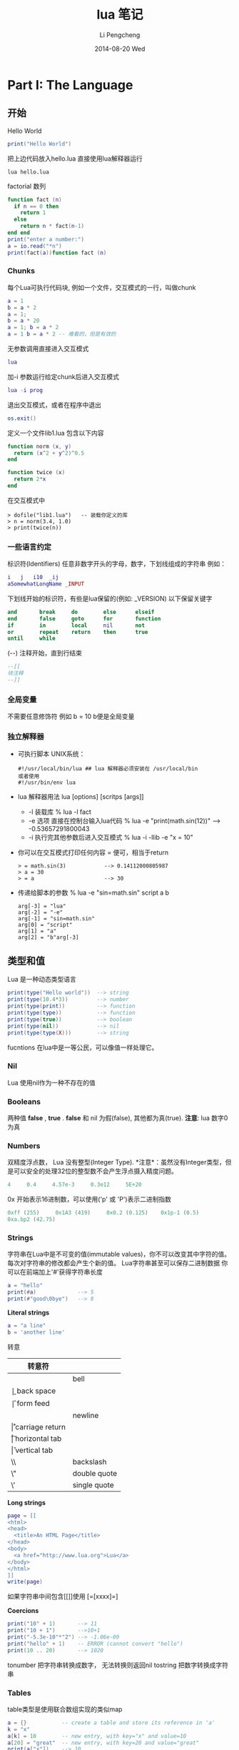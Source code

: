 #+TITLE:       lua 笔记
#+AUTHOR:      Li Pengcheng
#+EMAIL:       lpc1983@gmail.com
#+DATE:        2014-08-20 Wed
#+URI:         /blog/%y/%m/%d/lua-笔记
#+KEYWORDS:    <TODO: insert your keywords here>
#+TAGS:        学习笔记
#+LANGUAGE:    AUTO
#+OPTIONS:     H:3 num:nil toc:nil \n:nil ::t |:t ^:nil -:nil f:t *:t <:t
#+DESCRIPTION: <TODO: insert your description here>
#+STARTUP: indent
#+OPTIONS: toc:t ^:{}
* Part I: The Language
** 开始
Hello World
#+BEGIN_SRC lua
print("Hello World")
#+END_SRC
把上边代码放入hello.lua
直接使用lua解释器运行
#+BEGIN_SRC shell
lua hello.lua 
#+END_SRC

factorial 数列
#+BEGIN_SRC lua
function fact (n)
  if n == 0 then
    return 1
  else
    return n * fact(n-1)
end end
print("enter a number:")
a = io.read("*n")
print(fact(a))function fact (n)
#+END_SRC

*** Chunks
每个Lua可执行代码块, 例如一个文件，交互模式的一行，叫做chunk
#+BEGIN_SRC lua
a = 1
b = a * 2
a = 1;
b = a * 20
a = 1; b = a * 2
a = 1 b = a * 2 -- 难看的，但是有效的
#+END_SRC
无参数调用直接进入交互模式
#+BEGIN_SRC lua
lua
#+END_SRC
加-i 参数运行给定chunk后进入交互模式
#+BEGIN_SRC lua
lua -i prog
#+END_SRC
退出交互模式，或者在程序中退出
#+BEGIN_SRC lua
os.exit()
#+END_SRC
定义一个文件lib1.lua 包含以下内容
#+BEGIN_SRC lua
function norm (x, y)
  return (x^2 + y^2)^0.5
end

function twice (x)
  return 2*x
end
#+END_SRC
在交互模式中
#+BEGIN_SRC shell
> dofile("lib1.lua")   -- 装载你定义的库
> n = norm(3.4, 1.0)
> print(twice(n))
#+END_SRC

*** 一些语言约定
标识符(Identifiers) 任意非数字开头的字母，数字，下划线组成的字符串
例如：
#+BEGIN_SRC lua
i   j   i10  _ij
aSomewhatLongName _INPUT
#+END_SRC
下划线开始的标识符，有些是lua保留的(例如: _VERSION)
以下保留关键字
#+BEGIN_SRC lua
     and       break     do        else      elseif
     end       false     goto      for       function
     if        in        local     nil       not
     or        repeat    return    then      true
     until     while
#+END_SRC
(--) 注释开始，直到行结束
#+BEGIN_SRC lua
--[[
块注释
--]]
#+END_SRC

*** 全局变量
不需要任意修饰符
例如 b = 10  b便是全局变量
*** 独立解释器
+ 可执行脚本
  UNIX系统：
  #+BEGIN_SRC shell
  #!/usr/local/bin/lua ## lua 解释器必须安装在 /usr/local/bin
  或者使用
  #!/usr/bin/env lua
  #+END_SRC
+ lua 解释器用法
  lua [options] [scritps [args]]
  + -l 装载库
    % lua -l fact
  + -e 选项 直接在控制台输入lua代码
    % lua -e "print(math.sin(12))" --> -0.53657291800043
  + -i 执行完其他参数后进入交互模式
    % lua -i -llib -e "x = 10"
+ 你可以在交互模式打印任何内容 = 便可，相当于return
  #+BEGIN_SRC shell
  > = math.sin(3)            --> 0.14112000805987
  > a = 30
  > = a                      --> 30 
  #+END_SRC
+ 传递给脚本的参数
  % lua -e "sin=math.sin" script a b
  #+BEGIN_SRC 
  arg[-3] = "lua"
  arg[-2] = "-e"
  arg[-1] = "sin=math.sin"
  arg[0] = "script"
  arg[1] = "a"
  arg[2] = "b"arg[-3]
  #+END_SRC
** 类型和值
Lua 是一种动态类型语言
#+BEGIN_SRC lua
print(type("Hello world"))  --> string
print(type(10.4*3))         --> number   
print(type(print))          --> function 
print(type(type))           --> function 
print(type(true))           --> boolean  
print(type(nil))            --> nil      
print(type(type(X)))        --> string   
#+END_SRC 
fucntions 在lua中是一等公民，可以像值一样处理它。
*** Nil
Lua 使用nil作为一种不存在的值
*** Booleans
两种值 *false* , *true* . *false* 和 nil 为假(false), 其他都为真(true).
*注意*: lua 数字0 为真
*** Numbers
双精度浮点数， Lua 没有整型(Integer Type).
*注意*：虽然没有Integer类型，但是可以安全的处理32位的整型数不会产生浮点摄入精度问题。
#+BEGIN_SRC lua
4     0.4     4.57e-3     0.3e12     5E+20
#+END_SRC 
0x 开始表示16进制数，可以使用('p' 或 'P')表示二进制指数
#+BEGIN_SRC lua
0xff (255)     0x1A3 (419)     0x0.2 (0.125)    0x1p-1 (0.5)
0xa.bp2 (42.75)
#+END_SRC
*** Strings
字符串在Lua中是不可变的值(immutable values)，你不可以改变其中字符的值。每次对字符串的修改都会产生个新的值。
Lua字符串甚至可以保存二进制数据
你可以在前端加上'#'获得字符串长度
#+BEGIN_SRC lua
a = "hello"
print(#a)             --> 5
print(#"good\0bye")   --> 8
#+END_SRC

*Literal strings*
#+BEGIN_SRC lua
a = "a line"
b = 'another line'
#+END_SRC 
转意
| 转意符 |                 |
|--------+-----------------|
| \a     | bell            |
| \b     | back space      |
| \f     | form feed       |
| \n     | newline         |
| \r     | carriage return |
| \t     | horizontal tab  |
| \v     | vertical tab    |
| \\     | backslash       |
| \"     | double quote    |
| \'     | single quote    |

*Long strings*
#+BEGIN_SRC lua
page = [[
<html>
<head>
  <title>An HTML Page</title>
</head>
<body>
  <a href="http://www.lua.org">Lua</a>
</body>
</html>
]]
write(page)
#+END_SRC
如果字符串中间包含[[]]使用 [=[xxxx]=]

*Coercions*
#+BEGIN_SRC lua       
print("10" + 1)       --> 11                            
print("10 + 1")       -->10+1                           
print("-5.3e-10"*"2") --> -1.06e-09                     
print("hello" + 1)    -- ERROR (cannot convert "hello") 
print(10 .. 20)       --> 1020
#+END_SRC
tonumber 把字符串转换成数字， 无法转换则返回nil
tostring 把数字转换成字符串
*** Tables
table类型是使用联合数组实现的类似map
#+BEGIN_SRC lua
a = {}           -- create a table and store its reference in 'a'
k = "x"
a[k] = 10        -- new entry, with key="x" and value=10
a[20] = "great"  -- new entry, with key=20 and value="great"
print(a["x"])    --> 10
k = 20
print(a[k])      --> "great"
a["x"] = a["x"] + 1     -- increments entry "x"
print(a["x"])    --> 11
#+END_SRC
*注意*: a[x] 使用x的值作为key
#+BEGIN_SRC 
a.x = 10      -- same as a["x"] = 10   
print(a.x)    -- same as print(a["x"]) 
print(a.y)    -- same as print(a["y"]) 
#+END_SRC 
*注意* a.x 使用"x"字符串作为key
*** Functions
函数在lua中是一等公民(first-class)，可以作为值来传递
可以调用Lua和C写的函数，所有Lua标准库是用C实现的.
*** Userdata 和 Threads
任意C数据可以被存储在Lua变量中
** 表达式
*** 算数运算
| 算数运算符 |                |
|------------+----------------|
| +          | addition       |
| -          | subtraction    |
| *          | multiplication |
| /          | devision       |
| ^          | exponentiation |
| %          | modulo         |
| -          | negation       |
*** 关系运算
| 关系运算符 |          |
|------------+----------|
| <          | 小于     |
| >          | 大于     |
| <=         | 小于等于 |
| >=         | 大于等于 |
| ==         | 等于     |
| ~=         | 不等于   |
*** 逻辑运算
| 逻辑运算符 |    |
|------------+----|
| and        | 与 |
| or         | 或 |
| not        | 非 |
*** 连接
#+BEGIN_SRC lua
print("Hello " .. "World")  --> Hello World
print(0 .. 1)               --> 01
print(000 .. 01)            --> 01
a = "Hello"
print(a .. " World")   --> Hello World
print(a)               --> Hello
#+END_SRC
*** 取长度
#+BEGIN_SRC lua 
print(a[#a])          -- prints the last value of sequence 'a'
a[#a] = nil           -- removes this last value              
a[#a + 1] = v         -- appends 'v' to the end of the list   
#+END_SRC
*注意* lua index是从1开始的
*** 优先级
| ^               | 高 |
| not # - (unary) |    |
| + -             |    |
| ..              |    |
| < > <= >= ~= == |    |
| and             |    |
| or              | 低 |

#+BEGIN_SRC lua
a+i < b/2+1          <-->  (a+i) < ((b/2)+1)
5+x^2*8              <-->  5+((x^2)*8)
a < y and y <= z     <-->  (a<y)and(y<=z)
-x^2                 <--> -(x^2)  
x^y^z                <--> x^(y^z) 
#+END_SRC
*** 构造表
#+BEGIN_SRC 
days = {"Sunday", "Monday", "Tuesday", "Wednesday",
             "Thursday", "Friday", "Saturday"}

a = {x=10, y=20} -- same as 
a = {}; a.x=10; a.y=20

polyline = {color="blue",
            thickness=2,
            npoints=4,
            {x=0,   y=0}, -- polyline[1] 
            {x=-10, y=0}, -- polyline[2] 
            {x=-10, y=1}, -- polyline[3] 
            {x=0,   y=1}  -- polyline[4] 
}
a = {[1]="red", [2]="green", [3]="blue",}
#+END_SRC
** 程序语句
*** 赋值
#+BEGIN_SRC lua
a = "hello" .. "world"
t.n = t.n + 1
a, b = 10, 2*x
x, y = y, x            -- swap 'x' for 'y'
#+END_SRC
*** 本地变量和块
默认全局变量，local 修饰符本底变量
#+BEGIN_SRC lua
j = 10         -- global variable
local i = 1    -- local variable
#+END_SRC
*do* 块 类似c中大括号
#+BEGIN_SRC lua
do
  local a2 = 2*a
  local d = (b^2 - 4*a*c)^(1/2)
  x1 = (-b + d)/a2
  x2 = (-b - d)/a2
end 
#+END_SRC
*** 流程控制语句
*if then else*
#+BEGIN_SRC lua
if a < 0 then a = 0 end

if a < b then return a else return b end

if line > MAXLINES then
  showpage()
  line = 0
end

if op == "+" then 
  r=a+b
elseif op == "-" then 
  r=a-b
elseif op == "*" then
  r = a*b
elseif op == "/" then
  r = a/b
else
  error("invalid operation")
end
#+END_SRC
Lua 没有 switch

*while*
#+BEGIN_SRC 
local i = 1
while a[i] do
  print(a[i])
  i=i+1 
end
#+END_SRC

*repeat*
#+BEGIN_SRC 
repeat
  line = io.read()
until line ~= ""
#+END_SRC

*Numeric for*
#+BEGIN_SRC 
for var = exp1, exp2, exp3 do
  <something> 
end
#+END_SRC
exp3 表示步进
如果想无限循环， 使用math.huge

*Generic for*
#+BEGIN_SRC lua
-- print all values of table 't'
     for k, v in pairs(t) do print(k, v) end
#+END_SRC
*** break, return, and goto
break return 和c语言用法一样，但是Lua return 可以返回多个值
goto 在现代编程范式中并不建议使用，除非是迫不得已的情况
#+BEGIN_SRC lua
while some_condition do
  ::redo::
  if some_other_condition then 
    goto continue 
  elseif yet_another_condition then 
    goto redo 
  end
  <some code>
  ::continue::
end
#+END_SRC

#+BEGIN_SRC lua
::s1:: do
  local c = io.read(1)
  if c == '0' then goto s2
  elseif c == nil then print'ok'; return
  else goto s1
  end
end
#+END_SRC
** 函数
#+BEGIN_SRC lua
function f (a, b) print(a, b) end

f(3)         --> 3      nil                     
f(3, 4)      --> 3      4                       
f(3, 4, 5)   --> 3      4      (5 is discarded) 
#+END_SRC

*** 多返回值
#+BEGIN_SRC lua
function foo0 () end                 -- returns no results
function foo1 () return "a" end      -- returns 1 result  
function foo2 () return "a", "b" end -- returns 2 results 

x,y = foo2()       -- x="a", y="b"            
x = foo2()         -- x="a", "b" is discarded 
x,y,z = 10,foo2()  -- x=10, y="a", z="b"      

#+END_SRC
(f(x)) 仅仅只会返回一个值

table.unpack 从一个数组中返回多个值 *Lua5.2*
#+BEGIN_SRC lua
print(table.unpack{10, 20, 30}) -> 10  20 30
a, b = table.unpack{10, 20, 30}   -- a = 10, b = 20, 30 is discarded
#+END_SRC
通常 unpack 返回数组中所有元素， 但是你可以指定返回的元素，*下标从1开始*
#+BEGIN_SRC lua
print(table.unpack({"Sun", "Mon", "Tue", "Wed"}, 2, 3))
  --> Mon    Tue
#+END_SRC 
使用Lua实现的unpack
#+BEGIN_SRC lua
function unpack (t, i, n)
  i = i or 1
  n = n or #t
  if i <= n then
    return t[i], unpack(t, i + 1, n)
  end
end
#+END_SRC

*** 多样的函数
三个连续的点(...)可以提供一个参数列表 ， {...} 可以吧所有参数转换成一个数列(array)
#+BEGIN_SRC lua
function add (...)
  local s = 0
  for i, v in ipairs{...} do
s=s+v end
return s end
print(add(3, 4, 10, 25, 12))
--> 54
#+END_SRC
table.pack(...) 和{...} 类似， 但是有个额外的"n"来存储其其参数列表个数
通常{...}更快

*** 命名参数
Lua 并不直接支持命名参数，但是可以使用table实现类似的语句结构
#+BEGIN_SRC lua
-- invalid code
rename(old="temp.lua", new="temp1.lua")  --这种结构并不支持

rename{old="temp.lua", new="temp1.lua"}
function rename (arg)
  return os.rename(arg.old, arg.new)
end
#+END_SRC
** 更多的函数内容
在Lua中函数是一等公民,函数可以赋值个一个变量, 作为参数传递，可以作为返回值
#+BEGIN_SRC lua
a = {p = print}
a.p("Hello World")   --> Hello World                           
print = math.sin     -- 'print' now refers to the sine function
a.p(print(1))        --> 0.841470                              
sin = a.p            -- 'sin' now refers to the print function 
sin(10, 20)          --> 10      20                            
#+END_SRC
*** 闭包
#+BEGIN_SRC lua
names = {"Peter", "Paul", "Mary"}
grades = {Mary = 10, Paul = 7, Peter = 8}
table.sort(names, function (n1, n2)
  return grades[n1] > grades[n2]        -- compare the grades
end)
#+END_SRC
*** 非全局函数
我们可以把函数存储在表(table)中
#+BEGIN_SRC lua
Lib = {}
Lib.foo = function (x,y) return x + y end
Lib.goo = function (x,y) return x - y end

Lib = {
  foo = function (x,y) return x + y end,
  goo = function (x,y) return x - y end
}

Lib = {}
function Lib.foo (x,y) return x + y end
function Lib.goo (x,y) return x - y end
#+END_SRC 
我们在定义局部变量函数是要特别小心一点
错误的代码：
#+BEGIN_SRC lua
local fact = function (n)
  if n == 0 then return 1
    else return n*fact(n-1)   -- buggy
  end
end
#+END_SRC
return 语句的fact指向的是全局fact，本地fact这是还没有创建
正确的用法，先声明再赋值
#+BEGIN_SRC lua
local fact
fact = function (n)
  if n == 0 then return 1
    else return n*fact(n-1)
  end
pend
#+END_SRC
或者
#+BEGIN_SRC lua
local function foo (<params>) <body> end
#+END_SRC
等价与
#+BEGIN_SRC lua
local foo; foo = function (<params>) <body> end
#+END_SRC

*** 恰当的尾调用
正确的尾调用，我们无需保持栈状态，这是Lua便做了优化
#+BEGIN_SRC lua
function f (x)  return g(x)  end

function foo (n)
       if n > 0 then return foo(n - 1) end
end
#+END_SRC
在尾调用递归中可以大幅度优化性能

** 迭代器和通用for
*** 迭代器和闭包
每次调用迭代器返回下一个元素，这就需要我们使用闭包来保持迭代器状态
#+BEGIN_SRC lua
function values (t)
  local i = 0
  return function ()  i = i + 1; return t[i]  end
end

t = {10, 20, 30}
for element in values(t) do
  print(element)
end
#+END_SRC
*** 通用for的语意
#+BEGIN_SRC  lua
for <var-list> in <exp-list> do 
<Body>
end
#+END_SRC
*** 无状态迭代器
next(t, nil) 返回t中第一个元组(pair), next(t, k) 返回k(key）下一个元组
#+BEGIN_SRC lua
for k, v in next, t do
  <loop body> 
end
#+END_SRC
这里的状态是由k来保持的
*** 综合状态的迭代器
使用table来保持多个状态
*** 真迭代器
个人理解意思类似filter吧，早起版本用的比较多

** 编译执行和错误处理
*** 编译
源文件可以编译成一种中间代码来加速执行。
类似dofile, loadfile仅仅加载一个文件，但是不会执行它，仅仅加载并比编译。
类似dofile的结构：
#+BEGIN_SRC lua
function dofile (filename)
  local f = assert(loadfile(filename))
  return f()
end
#+END_SRC
我们可以使用assert来确定load file 时没有error产生。当有error产生时, assert 返回nil
#+BEGIN_SRC lua
  assert(load(s))()
#+END_SRC
*** 预编译代码
使用luac预编译
#+BEGIN_SRC shell
$ luac -o prog.lc prog.lua
$ lua prog.lc
#+END_SRC
*** C代码
在使用C代码库时，首先我们必须把它们链接到我们的应用中
#+BEGIN_SRC lua
local path = "/usr/local/lib/lua/5.1/socket.so"
local f = package.loadlib(path, "luaopen_socket")
#+END_SRC
这里不会执行C 函数，仅仅把它们转换成Lua 函数。大多时候我们使用require加载C库
*** 错误处理
可以使用error函数抛出一个error
#+BEGIN_SRC lua
print "enter a number:"
n = io.read("*n")
if not n then error("invalid input") end
-- 使用assert更优雅的方式
n = assert(io.read("*n"), "invalid input")
-- 或者
assert(tonumber(n), "invalid input: " .. n .. " is not a number")
#+END_SRC
*** 错误处理和异常
如果需要在Lua中处理errors, 必须调用pcall(protected call)来封装代码
可以使用table来封装错误信息，例如error code
#+BEGIN_SRC lua
local ok, msg = pcall(function ()
          <some code>
          if unexpected_condition then error() end
          <some code>
          print(a[i]) -- potential error: 'a' may not be a table <some code>
        end)
if ok then    -- no errors while running protected code
  <regular code>
else -- protected code raised an error: take appropriate action
  <error-handling code> 
end

local status, err = pcall(function () error({code=121}) end)
     print(err.code)  --> 121
#+END_SRC
*** 错误调用栈信息
使用debug 库
debug.debug 查看当前程序运行状态
debug.traceback 查看错误栈

** 协同程序
类似thread, 但是线程切换开销很大。使用coroutines, 不同task之间切换开销很小。
*** 协同程序基础
所有的相关函数都在corutine表中
创建thread
#+BEGIN_SRC lua
co = coroutine.create(function () print("hi") end)
print(co)   --> thread: 0x8071d98
#+END_SRC
coroutine 有四中状态suspended, running, dead, and normal
#+BEGIN_SRC lua
print(coroutine.status(co))   --> suspended
#+END_SRC
改变状态suspended到runing
#+BEGIN_SRC lua
coroutine.resume(co)  ->hi
#+END_SRC
之后coroutine state 为dead
强大的yield函数,yield 会堵塞当前线程
#+BEGIN_SRC lua
co = coroutine.create(function ()
       for i = 1, 10 do
         print("co", i)
         coroutine.yield()
       end
     end)
coroutine.resume(co)          --> co   1
print(coroutine.status(co))   --> suspended
coroutine.resume(co)          --> co   2
coroutine.resume(co)          --> co   3
  ...
coroutine.resume(co)          --> co   10
coroutine.resume(co)          -- prints nothing
-- 再次调用返回false和一个error消息
print(coroutine.resume(co))   --> false   cannot resume dead coroutine
#+END_SRC
可以使用yield在controutine间传递值
获取controutine返回的值
#+BEGIN_SRC lua
co = coroutine.create(function (a,b)
       coroutine.yield(a + b, a - b)
     end)
print(coroutine.resume(co, 20, 10))  --> true  30  10
#+END_SRC
向controutine传递值
#+BEGIN_SRC lua
co = coroutine.create (function (x)
       print("co1", x)
       print("co2", coroutine.yield())
     end)
coroutine.resume(co, "hi")     --> co1  hi
coroutine.resume(co, 4, 5)     --> co2  4  5
#+END_SRC

#+BEGIN_SRC lua
co = coroutine.create(function ()
       return 6, 7
     end)
print(coroutine.resume(co))   --> true  6  7
#+END_SRC
*** 管道和过滤器
生产者消费者模式一种常用的并发编程范式
一个函数产生值（例如从一个文件读取内容）
另一个函数消费这些值（例如把这些内容写入到文件中）
例如
#+BEGIN_SRC lua
function receive (prod)
  local status, value = coroutine.resume(prod)
  return value
end

function send (x)
  coroutine.yield(x)
end

function producer ()
  return coroutine.create(function ()
    while true do
      local x = io.read()  -- produce new value
      send(x)
    end 
  end)
end

function filter (prod)
  return coroutine.create(function ()
    for line = 1, math.huge do
      local x = receive(prod)   -- get new value
      x = string.format("%5d %s", line, x)
      send(x)      -- send it to consumer
    end 
  end)
end

function consumer (prod)
  while true do
    local x = receive(prod) -- get new value
    io.write(x, "\n") -- consume new value
  end
end

consumer(filter(producer))
#+END_SRC
如果你很熟悉Unix pipes，上边的编程范式感觉并不陌生。
*** 把协同程序作为迭代器
coroutine.wrap 和coroutine.create类似，但是它返回一个函数，当我们调用此函数时类似对所创建的coroutine执行
resume， 但不会返回状态信息，也无法检测运行时错误。
#+BEGIN_SRC lua
function permgen (a, n)
     n = n or #a          -- default for 'n' is size of 'a'
     if n <= 1 then       -- nothing to change?
       coroutine.yield(a)
     else
       for i = 1, n do
         -- put i-th element as the last one
         a[n], a[i] = a[i], a[n]
         -- generate all permutations of the other elements
         permgen(a, n - 1)
         -- restore i-th element
         a[n], a[i] = a[i], a[n]
       end 
     end
end

function permutations(a)
  return coroutine.wrap(function () permgen(a) end)
end

function printResult (a)
   for i = 1, #a do
      io.write(a[i], " ")
   end
   io.write("\n")
end

for p in permutations{"a", "b", "c"} do 
  printResult(p)
end
--> b c a
--> c b a
--> c a b
--> a c b
--> b a c
--> a b c
#+END_SRC
*** 非抢占式多线程
我们来实现一个多线程下载程序，socket库需要我们自己安装
#+BEGIN_SRC lua
local socket = require "socket"

function download (host, file)
   local c = assert(socket.connect(host, 80))
   local count = 0    -- counts number of bytes read
   c:send("GET " .. file .. " HTTP/1.0\r\n\r\n")
   while true do
      local s, status = receive(c)
      count = count + #s
      if status == "closed" then break end
   end
   c:close()
   print(file, count)
end
   
function receive (connection)
   connection:settimeout(10)
   local s, status, partial = connection:receive(2^10)
   if status == "timeout" then
      coroutine.yield(connections)
   end
   return s or partial, status
end

threads = {} -- list of all live threads
function get (host, file)
   -- create coroutine
   local co = coroutine.create(function ()
         download(host, file)
   end)
   -- insert it in the list
   table.insert(threads, co)
end

function dispatch ()
   local i = 1
   local timedout = {}
   while true do
      if threads[i] == nil then
         if threads[1] == nil then break end
         i = 1                     -- restart the loop
         timedout = {}
      end
      local status, res = coroutine.resume(threads[i])
      if not res then    -- thread finished its task?
         table.remove(threads, i)
      else               -- time out
         i=i+1
         timedout[#timedout + 1] = res
         if #timedout == #threads then
            socket.select(timedout)
         end
      end
   end
end


host = "www.w3.org"
get(host, "/TR/html401/html40.txt")
get(host, "/TR/2002/REC-xhtml1-20020801/xhtml1.pdf")
get(host, "/TR/REC-html32.html")
get(host, "/TR/2000/REC-DOM-Level-2-Core-20001113/DOM2-Core.txt")
dispatch()   -- main loop
#+END_SRC

* Part II: Table and Objects
** 数据结构
*** 数组
Lua中把table作为Array只不过index为integers.
*** 矩阵多维数组
+ 第一种方式多维嵌套的
  #+BEGIN_SRC lua
mt={}
for i = 1, N do
  mt[i] = {}
  for j = 1, M do
    mt[i][j] = 0
  end
end
#+END_SRC
+ 第二种方式本质上还是一维的
  #+BEGIN_SRC lua
  mt = {} -- create the matrix 
  for i = 1, N do
    for j = 1, M do
      mt[(i - 1)*M + j] = 0
    end 
  end
  #+END_SRC
  
*** 链表
#+BEGIN_SRC lua
list = nil
list = {next = list, value = v}
local l = list
  while l do
    <visit l.value>
    l = l.next 
end
#+END_SRC
*** 队列和双队列
#+BEGIN_SRC lua
List = {}
function List.new ()
  return {first = 0, last = -1}
     end
function List.pushfirst (list, value)
       local first = list.first - 1
       list.first = first
       list[first] = value
end
function List.pushlast (list, value)
  local last = list.last + 1
  list.last = last
  list[last] = value
end
function List.popfirst (list)
  local first = list.first
  if first > list.last then error("list is empty") end
  local value = list[first]
  list[first] = nil        -- to allow garbage collection
  list.first = first + 1
  return value
end
function List.poplast (list)
  local last = list.last
  if list.first > last then error("list is empty") end
  local value = list[last]
  list[last] = nil         -- to allow garbage collection
  list.last = last - 1
  return value
end
#+END_SRC
*** 集合和包
Set把table的key作为存储， 其值为true
#+BEGIN_SRC lua
reserved = {
  ["while"] = true,     ["end"] = true,
  ["function"] = true,  ["local"] = true,
}
for w in allwords() do
  if not reserved[w] then
  <do something with ’w’> end
end


function Set (list)
  local set = {}
  for _, l in ipairs(list) do set[l] = true end
  return set
end
reserved = Set{"while", "end", "function", "local", }
#+END_SRC
Bag和set不同其值可以出现多次，类似set把table的key作为存储， 其值为count
#+BEGIN_SRC lua
function insert (bag, element)
  bag[element] = (bag[element] or 0) + 1
end
function remove (bag, element)
  local count = bag[element]
  bag[element] = (count and count > 1) and count - 1 or nil
end
#+END_SRC
*** 缓存字符串
拼接字符串，大数据处理时代价相当高
#+BEGIN_SRC lua
local buff = ""
for line in io.lines() do
  buff = buff .. line .. "\n"
end
#+END_SRC

使用table.concat(t)函数
#+BEGIN_SRC lua
local t = {}
for line in io.lines() do
  t[#t + 1] = line .. "\n"
end
local s = table.concat(t)

local t = {}
     for line in io.lines() do
       t[#t + 1] = line
     end
     s = table.concat(t, "\n") .. "\n"
#+END_SRC
*** 图
#+BEGIN_SRC lua
local function name2node (graph, name)
  local node = graph[name]
  if not node then
    -- node does not exist; create a new one
    node = {name = name, adj = {}}
    graph[name] = node
  end
  return node
end

function readgraph ()
  local graph = {}
  for line in io.lines() do
    -- split line in two names
    local namefrom, nameto = string.match(line, "(%S+)%s+(%S+)")
    -- find corresponding nodes
    local from = name2node(graph, namefrom)
    local to = name2node(graph, nameto)
    -- adds 'to' to the adjacent set of 'from'
    from.adj[to] = true
  end
  return graph
end

function findpath (curr, to, path, visited)
  path = path or {}
  visited = visited or {}
  if visited[curr] then   -- node already visited?
    return nil            -- no path here         
  end
  visited[curr] = true    -- mark node as visited 
  path[#path + 1] = curr  -- add it to path       
  if curr == to then      -- final node?          
    return path
  end
  -- try all adjacent nodes
  for node in pairs(curr.adj) do
    local p = findpath(node, to, path, visited)
    if p then return p end
  end
  path[#path] = nil         -- remove node from path
end
function printpath (path)
  for i = 1, #path do
    print(path[i].name)
  end
end
g = readgraph()
a = name2node(g, "a")
b = name2node(g, "b")
p = findpath(a, b)
if p then printpath(p) end
#+END_SRC
** 数据文件和持久化
*** 数据文件
通常我们使用csv, xml存储数据文件，这里我们直接使用lua代码
例如一个data文件:
#+BEGIN_SRC lua
Entry{
  author = "Donald E. Knuth",
  title = "Literate Programming",
  publisher = "CSLI",
  year = 1992
}
Entry{
  author = "Jon Bentley",
  title = "More Programming Pearls",
  year = 1990,
  publisher = "Addison-Wesley",
}
#+END_SRC
*Entry{code} is same as Entry({code})*
直接使用dofile读取
#+BEGIN_SRC lua
local authors = {}      -- a set to collect authors
function Entry (b)
  if b.author then authors[b.author] = true end
end
dofile("data")
for name in pairs(authors) do print(name) end
#+END_SRC
*** 序列化
*小心处理字符串转义和table循环引用*
#+BEGIN_SRC lua
function basicSerialize (o)
  if type(o) == "number" then
    return tostring(o)
  else   -- assume it is a string
    return string.format("%q", o)
  end
end
function save (name, value, saved)
  saved = saved or {}
  io.write(name, " = ")
  if type(value) == "number" or type(value) == "string" then
    io.write(basicSerialize(value), "\n")
  elseif type(value) == "table" then
    if saved[value] then                  -- value already saved?  
      io.write(saved[value], "\n")        -- use its previous name 
    else
      saved[value] = name                 -- save name for next time 
      io.write("{}\n")                    -- create a new table      
      for k,v in pairs(value) do          -- save its fields         
        k = basicSerialize(k)
        local fname = string.format("%s[%s]", name, k)
        save(fname, v, saved)
      end 
    end
  else
    error("cannot save a " .. type(value))
  end 
end
#+END_SRC
** 元数据表和元数据方法
使用Metatales我们可以实现运算符重载
*Metatalbe仅仅用在table中* 其他类型我们必须使用c代码实现
#+BEGIN_SRC lua
t = {}
print(getmetatable(t))   --> nil
t1 = {}
setmetatable(t, t1)
print(getmetatable(t) == t1)   --> true
#+END_SRC
使用metable 添加Metamethods
#+BEGIN_SRC lua
local mt = {}    -- metatable for sets
function Set.new (l)   -- 2nd version
  local set = {}
  setmetatable(set, mt)
  for _, v in ipairs(l) do set[v] = true end
  return set
end
mt.__add = Set.union
mt.__mul = Set.intersection
Set = {}
   -- create a new set with the values of a given list
function Set.new (l)
  local set = {}
  for _, v in ipairs(l) do set[v] = true end
  return set
end
function Set.union (a, b)
  if getmetatable(a) ~= mt or getmetatable(b) ~= mt then
    error("attempt to 'add' a set with a non-set value", 2)
  end
  local res = Set.new{}
  for k in pairs(a) do res[k] = true end
  for k in pairs(b) do res[k] = true end
  return res
end
function Set.intersection (a, b)
  if getmetatable(a) ~= mt or getmetatable(b) ~= mt then
    error("attempt to 'add' a set with a non-set value", 2)
  end
  local res = Set.new{}
  for k in pairs(a) do
    res[k] = b[k]
  end
  return res
end
-- presents a set as a string
function Set.tostring (set)
  local l = {}     -- list to put all elements from the set
  for e in pairs(set) do
    l[#l + 1] = e
  end
  return "{" .. table.concat(l, ", ") .. "}"
end
-- print a set
function Set.print (s)
  print(Set.tostring(s))
end
#+END_SRC
*** 算数元方法
| Metamethods | Operation |
|-------------+-----------|
| __add       | +         |
| __mul       | *         |
| __sub       | -         |
| __div       | /         |
| __unm       | -         |
| __mod       | %         |
| __pow       | ^         |
| __concat    | ..        |
*** 关系元方法
| Metamethods | Operation |
|-------------+-----------|
| __eq        | ==        |
| __lt        | <         |
| __le        | <=        |
其他的Lua转换 a~=b 到 not(a==b), a>b 到 b<a，和 a>=b 到b<=a
*** 库定义的方法
__tostring
*** Table-Access Metamethods
__index, __newindex
** 环境
所有的全局变量在 _G (_G._G equal to _G)table中存储
*** 动态命名的全局变量
使用table来访问全局变量
value = _G[varname]
#+BEGIN_SRC lua
function getfield (f)
  local v = _G    -- start with the table of globals
  for w in string.gmatch(f, "[%w_]+") do
    v = v[w] 
  end
  return v 
end
function setfield (f, v)
  local t = _G            -- start with the table of globals
  for w, d in string.gmatch(f, "([%w_]+)(%.?)") do
    if d == "." then
      t[w] = t[w] or {}
      t = t[w]
    else
      t[w] = v
    end 
  end
end
#+END_SRC
*** 全局变量声明
全部变量不需要声明，但有时引起的bug很难找，我们可以使用metatable改变默认行为
#+BEG
setmetatable(_G, {
  __newindex = function (_, n)
    error("attempt to write to undeclared variable " .. n, 2)
  end,
  __index = function (_, n)
    error("attempt to read undeclared variable " .. n, 2)
  end, 
})
> print(a)
     stdin:1: attempt to read undeclared variable a
function declare (name, initval)
       rawset(_G, name, initval or false)
end
#+END_SRC
*** 非全局环境
上一节我们改变里全局变量的默认行为，但是当我们引入一个新库，使用旧有的机制时，边可能产生问题，
我们可以改变某个库或函数默认的全局变量读取，来解决这个问题
*** 使用setfenv -- Lua 5.1
#+BEGIN_SRC lua
setfenv(1, {}) 空的全局变量
setfenv(1, {g= _G}) 改变当前环境
#+END_SRC
*** 使用_ENV -- Lua 5.2
创建新的环境变量
#+BEGIN_SRC lua
_ENV = {g = {}} -- 新的空的环境变量
#+END_SRC
*** _ENV and load
load 库时使用新的环境
#+BEGIN_SRC lua
env = {}
f = loadfile("config.lua", "t", env)
f()
#+END_SRC lua
debug设置新的环境
#+BEGIN_SRC 
f = loadfile(filename)
p    ...
env = {}
debug.setupvalue(f, 1, env)
#+END_SRC
loadwithprefix
#+BEGIN_SRC lua
f = loadwithprefix("local _ENV = ...;", io.lines(filename, "*L"))
...
env = {}
f(env)
#+END_SRC
** 模块和包
标准库是Modules, 使用 
#+BEGIN_SRC lua
socks = require "socks"
#+END_SRC
+ require 函数
简单的调用 require "<模块名>"返回由模块函数组成的table.
+ 重命名模块 -- Lua 5.2
TODO 没理解
+ 搜索路径Path
LUA_PATH_5_2 > LUA_PATH > compiled-defined default path
?为通配符
#+BEGIN_SRC 
./?.so;/usr/local/lib/lua/5.2/?.so
#+END_SRC
+ Searchers -- Lua 5.2
package.searchers
** 简单定义一个模块
把模块函数放到一个table中返回便可。
** 使用环境 -- lua 5.2
M.add
#+BEGIN_SRC lu
local M = {}
_ENV = M
function add (c1, c2)
  return new(c1.r + c2.r, c1.i + c2.i)
end
#+END_SRC
** 子模块和包
mod.sub sub是mod的子模块
require "a.b" 查找文件 a_b.lua
** 面向对象编程
lua 面向对象和javascript有点像都是使用prototype
*** 类
一个类还是一个table, 将其做为新建对象或类的metatable
#+BEGIN_SRC lua
Account = {}
function Account:new (o)
  o = o or {}     -- create table if user does not provide one
  setmetatable(o, self)
  self.__index = self -- 这个是必须的，回顾metatable __index元方法
  return o
end
function Account:deposit (v)
  self.balance = self.balance + v
end
function Account:withdraw (v)
  if v > self.balance then error"insufficient funds" end
  self.balance = self.balance - v
end
a = Account:new{balance = 0}
a:deposit(100.00)
#+END_SRC
*** 继承
#+BEGIN_SRC lua
SpecialAccount = Account:new()
function SpecialAccount:withdraw (v)
  if v - self.balance >= self:getLimit() then
    error"insufficient funds"
  end
  self.balance = self.balance - v
end
function SpecialAccount:getLimit ()
  return self.limit or 0
end
s = SpecialAccount:new{limit=1000.00}
#+END_SRC
*** 多重继承
#+BEGIN_SRC lua
Named = {}
function Named:getname ()
  return self.name
end
function Named:setname (n)
  self.name = n
end
-- look up for 'k' in list of tables 'plist'
local function search (k, plist)
  for i = 1, #plist do
   local v = plist[i][k]
   if v then return v end
  end 
end
-- try 'i'-th superclass
function createClass (...)
  local c = {}        -- new class
  local parents = {...}
  -- class will search for each method in the list of its parents
  setmetatable(c, {__index = function (t, k)
    local v = search(k, parents)
    t[k] = v           --improve performance
    return v
  end})
  -- prepare 'c' to be the metatable of its instances
  c.__index = c
  -- define a new constructor for this new class
  function c:new (o)
    o = o or {}
    setmetatable(o, c)
    return o
  end
  return c -- return new class
end
NameAccount = createClass(Account, Named)
account = NamedAccount:new{name = "Paul"}
print(account:getname())     --> Paul
#+END_SRC
*** 访问权限
可以用Local变量变相实现私有成员函数
*** The Single-Method Approach
#+BEGIN_SRC lua
function newObject (value)
  return function (action, v)
    if action == "get" then return value
    elseif action == "set" then value = v
    else error("invalid action")
    end
  end 
end
d = newObject(0)
print(d("get"))   --> 0  
d("set", 10)      
print(d("get"))   --> 10         
#+END_SRC
** 弱引用tables和 Finalizers
*** 弱引用table
我们可以指定table中key，value 或两者都是弱引用，
其中任意被垃圾回收器删除时，整个条目就会被删除
使用metatable的__mode 值来表示 
+ __mode = "k" 表示 key 为弱引用
+ __mode = "v" 表示 value 为弱引用
+ __mode = "kv" 表示 key 和 value 都是弱引用
*** 备忘录(Memoize)函数
"空间换取时间"提高性能技术, 一种缓存方法
#+BEGIN_SRC lua
local results = {}
setmetatable(results, {__mode = "v"})  -- make values weak
function createRGB (r, g, b)
  local key = r .. "-" .. g .. "-" .. b
  local color = results[key]
  if color == nil then
    color = {red = r, green = g, blue = b}
    results[key] = color
  end
  return color
end
#+END_SRC
*** 对象属性(Object Attributes)
弱引用table另外一项重要应用是将属性与对象关联起来，例如
我们不想扰乱原table的遍历，把某些属性存储在外部table中(使用弱引用Key)，
其原table被回收时，对应属性也会自动回收
*** 优化table默认值
+ 使用弱引用key的table存储默认值
  #+BEGIN_SRC lua
  local defaults = {}
  setmetatable(defaults, {__mode = "k"})
  local mt = {__index = function (t) return defaults[t] end}
  function setDefault (t, d)
    defaults[t] = d
    setmetatable(t, mt)
  end
  #+END_SRC
+ 使用容引用Value的table存储默认值
  #+BEGIN_SRC lua
  local metas = {}
  setmetatable(metas, {__mode = "v"})
  function setDefault (t, d)
    local mt = metas[d]
    if mt == nil then
      mt = {__index = function () return d end}
      metas[d] = mt     -- memorize
    end
    setmetatable(t, mt)
  end
  #+END_SRC
两者性能没有太大差别，根据系统存在默认值数量取舍
*** Finalizers -- lua5.2
__gc 元方法在gc回收对象时调用
setmetatable(o, mt)之前设置，否则不会应用
* Part III: The Standard Libraries
** 数学库
math.xxx
三角函数(sin, cos, tan, asin, acos 等)，使用弧度单位
指数和对数函数(exp, log, log10)
取整函数(floor, ceil), max 和 min
伪随机数(random, randomseed), 以及变量pi 和 huge(Lua最大表示数字)
** 二进制库 -- lua 5.2
bit32.xxx
band,bor,bxor,bnot
string.format("0x%X", x)
** Table库
table.xxx
| insert(t, index ,value) | index 默认值为#t + 1                |
| remove(t, index)        | index 默认值为#t                    |
| sort(t)                 | t的value 升序排序                   |
| concat(s)               | 使用s作为连字符连接成字符串，默认空 |
** 字符串库
string.xxx
| upper(s)          | 转换成大写                                 |
| lower(s)          | 转换成小写                                 |
| sub(s, i, j)      | 第i到第j字符，可为复数，-1表示最后一个字符 |
| char(integer)     | 内部表示数字转换成字符                     |
| byte(s, i)        | s,第i字符转换成 内部表示的数字，i默认为1   |
| format(s, v1, v2) | 格式化字符串类似c语言的format              |
模式匹配(pattern-matching)
不同于其他脚本语言，lua没有使用POSIX(regexp),也没有使用Perl的正则表达式进行模式匹配
其主要原因是考虑到lua的大小
| find(s, p, i)     | 返回p在s中起始和结束位置, i为起始查找位置默认为1                    |
| match(s, p, i)    | 返回s中匹配p的字符串，i为起始查找位置默认为1                        |
| gsub(s, p, s1, n) | 返回一个字符串，把s中符合p的内容替换为s1, n限制替换次数，默认不限制 |
| gmatch(s, p)      | 返回一个迭代器函数，遍历s中符合p模式的字符串                        |
模式
字符分类
| .  | 所有字符       |
| %a | 字母           |
| %c | 控制字符       |
| %d | 数字           |
| %l | 小写字符       |
| %g | 其他可打印字符 |
| %p | 标点符号       |
| %s | 空白字符       |
| %u | 大写字母       |
| %w | 字母和数字     |
| %x | 十六进制数字   |
| () | 表示位置       |
重复次数
| +  | 1或多次       |
| *  | 0或多次       |
| -  | 0或多次非贪婪 |
| ？ | 0或1次        |
使用%来转义 "(",")"和"."
URL编码
#+BEGIN_SRC lua
function escape (s)
  s = string.gsub(s, "[&=+%%%c]", function (c)
        return string.format("%%%02X", string.byte(c))
      end)
  s = string.gsub(s, " ", "+")
  return s 
end
function encode (t)
  local b = {}
  for k,v in pairs(t) do
    b[#b + 1] = (escape(k) .. "=" .. escape(v))
  end
  return table.concat(b, "&")
end
t={name="al", query="a+b=c",q="yesorno"} 
print(encode(t)) --> q=yes+or+no&query=a%2Bb+%3D+c&name=al
function unescape (s)
  s = string.gsub(s, "+", " ")
  s = string.gsub(s, "%%(%x%x)", function (h)
        return string.char(tonumber(h, 16))
      end)
  return s 
end
cgi = {}
function decode (s)
  for name, value in string.gmatch(s, "([^&=]+)=([^&=]+)") do
    name = unescape(name)
    value = unescape(value)
    cgi[name] = value
  end 
end
#+END_SRC
Unicode
\xxx
** I/O库
*** 简单I/O模型
i/o默认初始化的输入文件为stdin，输出文件为stdout, 使用io.input, io.output改变两个文件。
或者使用io.open,io.write 写,io.read 读

io.read 读取模式
| *all    | 读取整个文件                  |
| *line   | 读取下一行                    |
| *number | 读取一个数字                  |
| <num>   | 读取不超过<num>个字符的字符串 |
*** 完整I/O模型
完整模型是基于文件句病的，它等价于C语言中的流(FILE*)，表示一个具有当前位置的打开文件
io.open(filename, mode)
类似C语言中的fopen函数, mode:
| r | 读取                     |
| w | 吸入（会删除原来的内容） |
| a | 追加                     |
| b | 打开二进制文件           |
I/O库预定义了3个C语言流的句柄：io.stdin, io.stdout, io.stderr
*** 二进制文件
io.input, io.output 总是以文本的方式打开文件。
在Unix中，二进制文件和文本文件是没有差别的，但是Windows中，必须用二进制模式打开二进制文件。
Lua中二进制数据的处理与文本处理类似。Lua中的字符串可能包含任意字节，库中几乎所有函数都能处理任意字节。
值为零的字节，转意%z来表示
*** 其他文件操作
函数flush会将缓冲区的数据写入文件
函数seek可以获取和设置文件当前位置，f:seek(whence, offset)
whence是一个字符串
| set | 文件起始 |
| cur | 当前位置 |
| en  | 文件末尾 |
函数的返回值与whence无关，相对于文件起始位置偏移字节数。
whence,offset 默认值为"cur", 0, f:seek() 并不会改变当前位置，仅仅返回当前位置。
** 系统库
*** 日期和时间
函数time和date提供了所有的日期和时间功能。
time返回当前时间的秒数，以1970年月1日00:00:00 UTC 开始。可以有一个表示日期时间的table参数。
data返回表示日期的table或格式化字符串，取决于参数标记值
描述日期和时间的table：
| year  |                   **** |
| month |                  01-12 |
| day   |                  01-31 |
| hour  |                  00-23 |
| min   |                  00-59 |
| sec   |                  00-59 |
| isdst | 布尔值，true表示夏令时 |
如果没有时间字段默认为中午12:00:00

如果参数为"*t"返回表示时间的table, 格式化字符串返回格式化后的日期字符串
data参数格式化字符串标记含义
| %a | 星期简写  Wed                  |
| %A | 星期 Wednesday                 |
| %b | 月份简写 Sep                   |
| %B | 月份 September                 |
| %c | 日期和时间 (09/16/98 23:48:10) |
| %d | 几号                           |
| %H | 24制小时                       |
| %h | 12制小时                       |
| %j | 全年第几天                     |
| %M | 分钟                           |
| %m | 月份                           |
| %p | am or pm                       |

os.clock 返回当前cpu秒数，通常计算程序运行时间
*** 其他系统调用
os.xxx
| exit      | 终止程序                                     |
| getenv    | 返回给定环境变量的值                         |
| execute   | 和C中system类似， 执行系统命令，返回状态代码 |
| setlocale | 设置区域                                     |
** 调试库
调试库由两类函数组成：自省函数（introspective function）和 钩子(hook)。
*** 自省机制
主要的自省函数是debug.getinfo. 第一个参数可以是一个函数或栈层。
debug.getinfo(foo)得到一个table,其字段为：
| source          | 通过loadstring加载则是这个字符串，或文件名加前缀@ |
| short_src       | 最多60个字符source                                |
| linedefined     | 函数定义起始行                                    |
| lastlinedefined | 函数定义最后一行                                  |
| what            | "Lua" 或 "C" 或 "main"                            |
| name            | 该函数名字                                        |
| namewhat        | "global", "local", "method", "filed" 或 ""        |
| nups            | 该函数upvalue数量                                 |
| activelines     | 一个table 包含该函数所有代码行                    |
| func            | 函数本身                                          |
| currentline     | 调用栈执行的行号，仅在参数为n是有                 |

debug.getinfo(n), 返回相应栈上函数的数据。
第二个可选参数指定获取的字段以提高性能
| n | name， namewhat                                       |
| f | func                                                  |
| S | source, short_src, what, linedefined, lastlinedefined |
| l | currentline                                           |
| L | activelines                                           |
| u | nups                                                  |

还有个debug.traceback函数
+ 访问局部变量(Accessing local variables)
  debug.getlocal查看任意活动函数的局部变量， 该函数有两个参数，栈层和变量索引，返回变量名和当前值。
  不存在则返回nil,如果栈层是无效的会引发一个错误，可以使用debug.getinfo来检查栈层是否有效。
  debug.setlocal设置局部变量的值，第三个参数为新值
+ 访问非局部变量(non-local varible)
  getupvalue,第一个参数不是栈层，而是个closure。setupvalue用来修改。
+ 访问其他协同程序(Accessing other coroutines)
  调试库中所有自省函数都接受一个可选的协同程序参数作为第一个参数，从外部来debug这个协同程序
*** 钩子
可以注册钩子函数，特定时间发生时被调用。
debug.sethook(函数名，事件码字符串，[count计数])
| call   | 函数调用时             | c                  |                          |
| return | 函数返回时             | r                  |                          |
| line   | 执行一行新代码时       | l                  | 回调函数第二个参数为行号 |
| count  | 执行完指定数量的指令后 | 第三个参数指定计数 |                          |
关闭钩子使用sethook设置为空便可
*** 性能剖析器
如果做计时性能剖析，最好使用C接口，Lua 调用钩子的代价太高，对于计数性的剖析，Lua 便可以做的很好。
一个简单的计数剖析器
#+BEGIN_SRC lua
local Counters = {}
local Names = {}

local function hook() 
  local f = debug.getinfo(2, "f").func
  if Counters[f] = nil then 
    Counters[f] = 1
    Names[f] = debug.getinfo(s "Sn")
  else
    Counters[f] = Counters[f] + 1
  end
end

function getname(func) -- 获取函数的信息
  local n = Names[func]
  if n.what == "C" then
    return n.name
  end
  local lc = string.format("[%s]:%s, n.short_src, n.linedefined")
  if n.namewhat ~= "" then
    return string.format("%s (%s)", lc, n.name)
  else
    return lc
  end
end

local f = assert(loadfile(arg[1]))
debug.sethook(hook, "c")
f()
debug.sethook()

for func, count in pairs(Counters) do
  print(getname(func), count)
end
#+END_SRC
* Part IV: The C API
** C API 概述
C API 是一组能使C代码与Lua交互的函数。其中包括读写Lua全局变量，调用Lua函数， 运行一段Lua代码，
以及注册C函数以供Lua代码调用等。
:TODO




